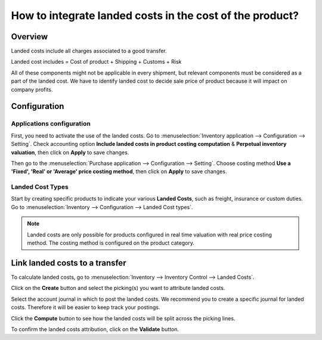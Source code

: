 =========================================================
How to integrate landed costs in the cost of the product?
=========================================================

Overview
========

Landed costs include all charges associated to a good transfer.

Landed cost includes = Cost of product + Shipping + Customs + Risk

All of these components might not be applicable in every shipment, but
relevant components must be considered as a part of the landed cost. We
have to identify landed cost to decide sale price of product because it
will impact on company profits.

Configuration
=============

Applications configuration
--------------------------

First, you need to activate the use of the landed costs. Go to
:menuselection:`Inventory application --> Configuration --> Setting`. 
Check accounting option **Include landed costs in product costing computation**
& **Perpetual inventory valuation**, then click on **Apply** to save
changes.

.. image:: media/landed_costs01.png
    :align: center

Then go to the :menuselection:`Purchase application --> Configuration --> Setting`.
Choose costing method **Use a 'Fixed', 'Real' or 'Average' price
costing method**, then click on **Apply** to save changes.

.. image:: media/landed_costs02.png
    :align: center

Landed Cost Types
-----------------

Start by creating specific products to indicate your various **Landed
Costs**, such as freight, insurance or custom duties. Go to 
:menuselection:`Inventory --> Configuration --> Landed Cost types`.

.. image:: media/landed_costs03.png
    :align: center

.. demo:fields:: stock_landed_costs.stock_landed_cost_type_action

.. note:: 
    Landed costs are only possible for products configured in real
    time valuation with real price costing method. The costing method is
    configured on the product category.

Link landed costs to a transfer
===============================

To calculate landed costs, go to 
:menuselection:`Inventory --> Inventory Control --> Landed Costs`.

Click on the **Create** button and select the picking(s) you want to
attribute landed costs.

.. image:: media/landed_costs04.png
    :align: center

Select the account journal in which to post the landed costs. We
recommend you to create a specific journal for landed costs. Therefore
it will be easier to keep track your postings.

.. image:: media/landed_costs05.png
    :align: center

Click the **Compute** button to see how the landed costs will be split
across the picking lines.

.. image:: media/landed_costs06.png
    :align: center

To confirm the landed costs attribution, click on the **Validate** button.

